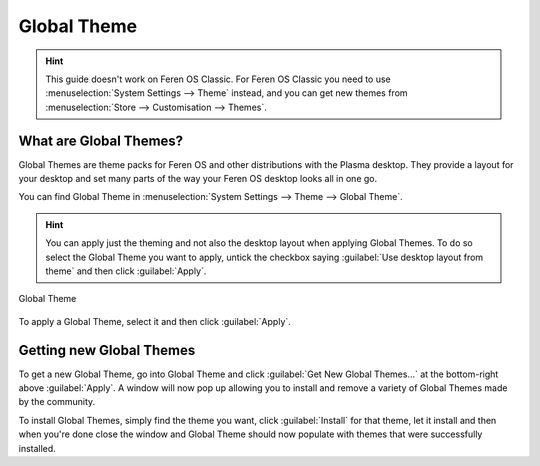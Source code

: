 Global Theme
==================

.. hint::
    This guide doesn't work on Feren OS Classic. For Feren OS Classic you need to use :menuselection:`System Settings --> Theme` instead, and you can get new themes from :menuselection:`Store --> Customisation --> Themes`.


What are Global Themes?
----------------

Global Themes are theme packs for Feren OS and other distributions with the Plasma desktop. They provide a layout for your desktop and set many parts of the way your Feren OS desktop looks all in one go.

You can find Global Theme in :menuselection:`System Settings --> Theme --> Global Theme`.

.. hint::
    You can apply just the theming and not also the desktop layout when applying Global Themes. To do so select the Global Theme you want to apply, untick the checkbox saying :guilabel:`Use desktop layout from theme` and then click :guilabel:`Apply`.

.. figure:: images/globaltheme.png
    :width: 1108px
    :align: center

    Global Theme

To apply a Global Theme, select it and then click :guilabel:`Apply`.


Getting new Global Themes
-------------------------------------

To get a new Global Theme, go into Global Theme and click :guilabel:`Get New Global Themes...` at the bottom-right above :guilabel:`Apply`. A window will now pop up allowing you to install and remove a variety of Global Themes made by the community.

To install Global Themes, simply find the theme you want, click :guilabel:`Install` for that theme, let it install and then when you're done close the window and Global Theme should now populate with themes that were successfully installed.